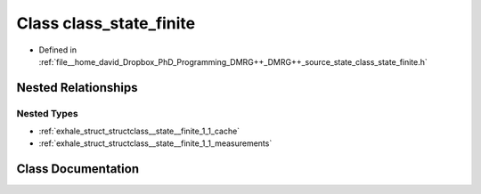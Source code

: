 .. _exhale_class_classclass__state__finite:

Class class_state_finite
========================

- Defined in :ref:`file__home_david_Dropbox_PhD_Programming_DMRG++_DMRG++_source_state_class_state_finite.h`


Nested Relationships
--------------------


Nested Types
************

- :ref:`exhale_struct_structclass__state__finite_1_1_cache`
- :ref:`exhale_struct_structclass__state__finite_1_1_measurements`


Class Documentation
-------------------


.. doxygenclass:: class_state_finite
   :members:
   :protected-members:
   :undoc-members: